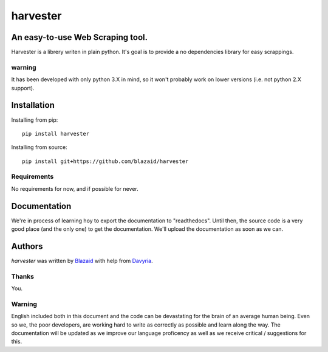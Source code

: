 ================
harvester
================

****************************************
An easy-to-use Web Scraping tool.
****************************************

Harvester is a librery writen in plain python. It's goal is to provide a no dependencies library for easy scrappings.

warning
=======

It has been developed with only python 3.X in mind, so it won't probably work on lower versions (i.e. not python 2.X
support).

************
Installation
************

Installing from pip::

    pip install harvester

Installing from source::

    pip install git+https://github.com/blazaid/harvester

Requirements
============

No requirements for now, and if possible for never.

*************
Documentation
*************

We're in process of learning hoy to export the documentation to "readthedocs". Until then, the source code is a very
good place (and the only one) to get the documentation. We'll upload the documentation as soon as we can.


*******
Authors
*******

`harvester` was written by `Blazaid <alberto.da@gmail.com>`_ with help from `Davyria <https://github.com/davyria>`_.

Thanks
======

You.

Warning
=======
English included both in this document and the code can be devastating for the brain of an average human being. Even so
we, the poor developers, are working hard to write as correctly as possible and learn along the way. The documentation
will be updated as we improve our language proficency as well as we receive critical / suggestions for this.

